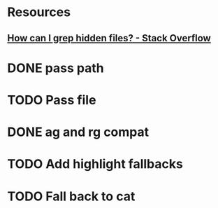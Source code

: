 * Resources
** [[https://stackoverflow.com/questions/10375689/how-can-i-grep-hidden-files#10375711][How can I grep hidden files? - Stack Overflow]]
* DONE pass path
* TODO Pass file
* DONE ag and rg compat
* TODO Add highlight fallbacks
* TODO Fall back to cat
